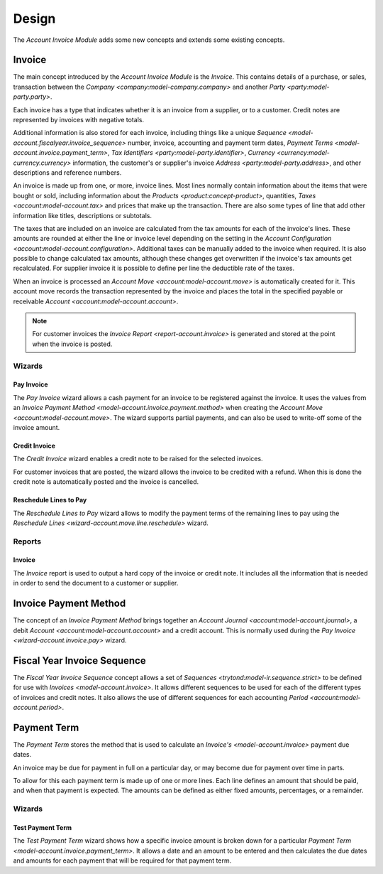 Design
******

The *Account Invoice Module* adds some new concepts and extends some existing
concepts.

.. _model-account.invoice:

Invoice
=======

The main concept introduced by the *Account Invoice Module* is the *Invoice*.
This contains details of a purchase, or sales, transaction between the
`Company <company:model-company.company>` and another
`Party <party:model-party.party>`.

Each invoice has a type that indicates whether it is an invoice from a
supplier, or to a customer.
Credit notes are represented by invoices with negative totals.

Additional information is also stored for each invoice, including things like
a unique `Sequence <model-account.fiscalyear.invoice_sequence>` number,
invoice, accounting and payment term dates,
`Payment Terms <model-account.invoice.payment_term>`,
`Tax Identifiers <party:model-party.identifier>`,
`Currency <currency:model-currency.currency>` information,
the customer's or supplier's invoice `Address <party:model-party.address>`,
and other descriptions and reference numbers.

An invoice is made up from one, or more, invoice lines.
Most lines normally contain information about the items that were bought or
sold, including information about the `Products <product:concept-product>`,
quantities, `Taxes <account:model-account.tax>` and prices that make up the
transaction.
There are also some types of line that add other information like titles,
descriptions or subtotals.

The taxes that are included on an invoice are calculated from the tax
amounts for each of the invoice's lines.
These amounts are rounded at either the line or invoice level depending on the
setting in the `Account Configuration <account:model-account.configuration>`.
Additional taxes can be manually added to the invoice when required.
It is also possible to change calculated tax amounts, although these changes
get overwritten if the invoice's tax amounts get recalculated.
For supplier invoice it is possible to define per line the deductible rate of
the taxes.

When an invoice is processed an `Account Move <account:model-account.move>` is
automatically created for it.
This account move records the transaction represented by the invoice and
places the total in the specified payable or receivable
`Account <account:model-account.account>`.

.. note::

   For customer invoices the `Invoice Report <report-account.invoice>` is
   generated and stored at the point when the invoice is posted.

.. seealso::

   Customer invoices and credit notes can be seen by opening the main menu
   item:

      |Financial --> Invoices --> Customer Invoices|__

      .. |Financial --> Invoices --> Customer Invoices| replace:: :menuselection:`Financial --> Invoices --> Customer Invoices`
      __ https://demo.tryton.org/model/account.invoice;domain=[["type"%2C"%3D"%2C"out"]]

   Supplier invoices and credit note are available from the main menu item:

      |Financial --> Invoices --> Supplier Invoices|__

      .. |Financial --> Invoices --> Supplier Invoices| replace:: :menuselection:`Financial --> Invoices --> Supplier Invoices`
      __ https://demo.tryton.org/model/account.invoice;domain=[["type"%2C"%3D"%2C"in"]]

Wizards
-------

.. _wizard-account.invoice.pay:

Pay Invoice
^^^^^^^^^^^

The *Pay Invoice* wizard allows a cash payment for an invoice to be registered
against the invoice.
It uses the values from an
`Invoice Payment Method <model-account.invoice.payment.method>` when creating
the `Account Move <account:model-account.move>`.
The wizard supports partial payments, and can also be used to write-off some
of the invoice amount.

.. _wizard-account.invoice.credit:

Credit Invoice
^^^^^^^^^^^^^^

The *Credit Invoice* wizard enables a credit note to be raised for the
selected invoices.

For customer invoices that are posted, the wizard allows the invoice to be
credited with a refund.
When this is done the credit note is automatically posted and the invoice is
cancelled.

.. _wizard-account.invoice.lines_to_pay.reschedule:

Reschedule Lines to Pay
^^^^^^^^^^^^^^^^^^^^^^^

The *Reschedule Lines to Pay* wizard allows to modify the payment terms of the
remaining lines to pay using the `Reschedule Lines
<wizard-account.move.line.reschedule>` wizard.

Reports
-------

.. _report-account.invoice:

Invoice
^^^^^^^

The *Invoice* report is used to output a hard copy of the invoice or credit
note.
It includes all the information that is needed in order to send the document
to a customer or supplier.

.. _model-account.invoice.payment.method:

Invoice Payment Method
======================

The concept of an *Invoice Payment Method* brings together an
`Account Journal <account:model-account.journal>`,
a debit `Account <account:model-account.account>` and a credit account.
This is normally used during the `Pay Invoice <wizard-account.invoice.pay>`
wizard.

.. seealso::

   Invoice payment methods can be found using the main menu item:

      |Financial --> Configuration --> Journals --> Invoice Payment Methods|__

      .. |Financial --> Configuration --> Journals --> Invoice Payment Methods| replace:: :menuselection:`Financial --> Configuration --> Journals --> Invoice Payment Methods`
      __ https://demo.tryton.org/model/account.invoice.payment.method

.. _model-account.fiscalyear.invoice_sequence:

Fiscal Year Invoice Sequence
============================

The *Fiscal Year Invoice Sequence* concept allows a set of
`Sequences <trytond:model-ir.sequence.strict>` to be defined for use with
`Invoices <model-account.invoice>`.
It allows different sequences to be used for each of the different types of
invoices and credit notes.
It also allows the use of different sequences for each accounting
`Period <account:model-account.period>`.

.. seealso::

   The fiscal year sequences are defined in the
   `Fiscal Year <account:model-account.fiscalyear>`.

.. _model-account.invoice.payment_term:

Payment Term
============

The *Payment Term* stores the method that is used to calculate an
`Invoice's <model-account.invoice>` payment due dates.

An invoice may be due for payment in full on a particular day, or may become
due for payment over time in parts.

To allow for this each payment term is made up of one or more lines.
Each line defines an amount that should be paid, and when that payment is
expected.
The amounts can be defined as either fixed amounts, percentages, or a
remainder.

.. seealso::

   Payment terms are create and managed from the main menu item:

      |Financial --> Configuration --> Payment Terms --> Payment Terms|__

      .. |Financial --> Configuration --> Payment Terms --> Payment Terms| replace:: :menuselection:`Financial --> Configuration --> Payment Terms --> Payment Terms`
      __ https://demo.tryton.org/model/account.invoice.payment_term

Wizards
-------

.. _wizard-account.invoice.payment_term.test:

Test Payment Term
^^^^^^^^^^^^^^^^^

The *Test Payment Term* wizard shows how a specific invoice amount is
broken down for a particular
`Payment Term <model-account.invoice.payment_term>`.
It allows a date and an amount to be entered and then calculates the due dates
and amounts for each payment that will be required for that payment term.

.. seealso::

   Payment terms can be tested out by opening the main menu item:

      :menuselection:`Financial --> Configuration --> Payment Terms --> Test Payment Term`
